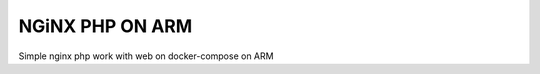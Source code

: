 =================
NGiNX PHP ON ARM
=================


Simple nginx php work with web on docker-compose on ARM
